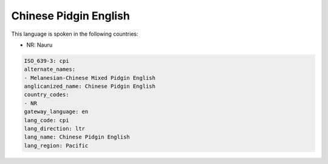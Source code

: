 .. _cpi:

Chinese Pidgin English
======================

This language is spoken in the following countries:

* NR: Nauru

.. code-block:: yaml

    ISO_639-3: cpi
    alternate_names:
    - Melanesian-Chinese Mixed Pidgin English
    anglicanized_name: Chinese Pidgin English
    country_codes:
    - NR
    gateway_language: en
    lang_code: cpi
    lang_direction: ltr
    lang_name: Chinese Pidgin English
    lang_region: Pacific
    
